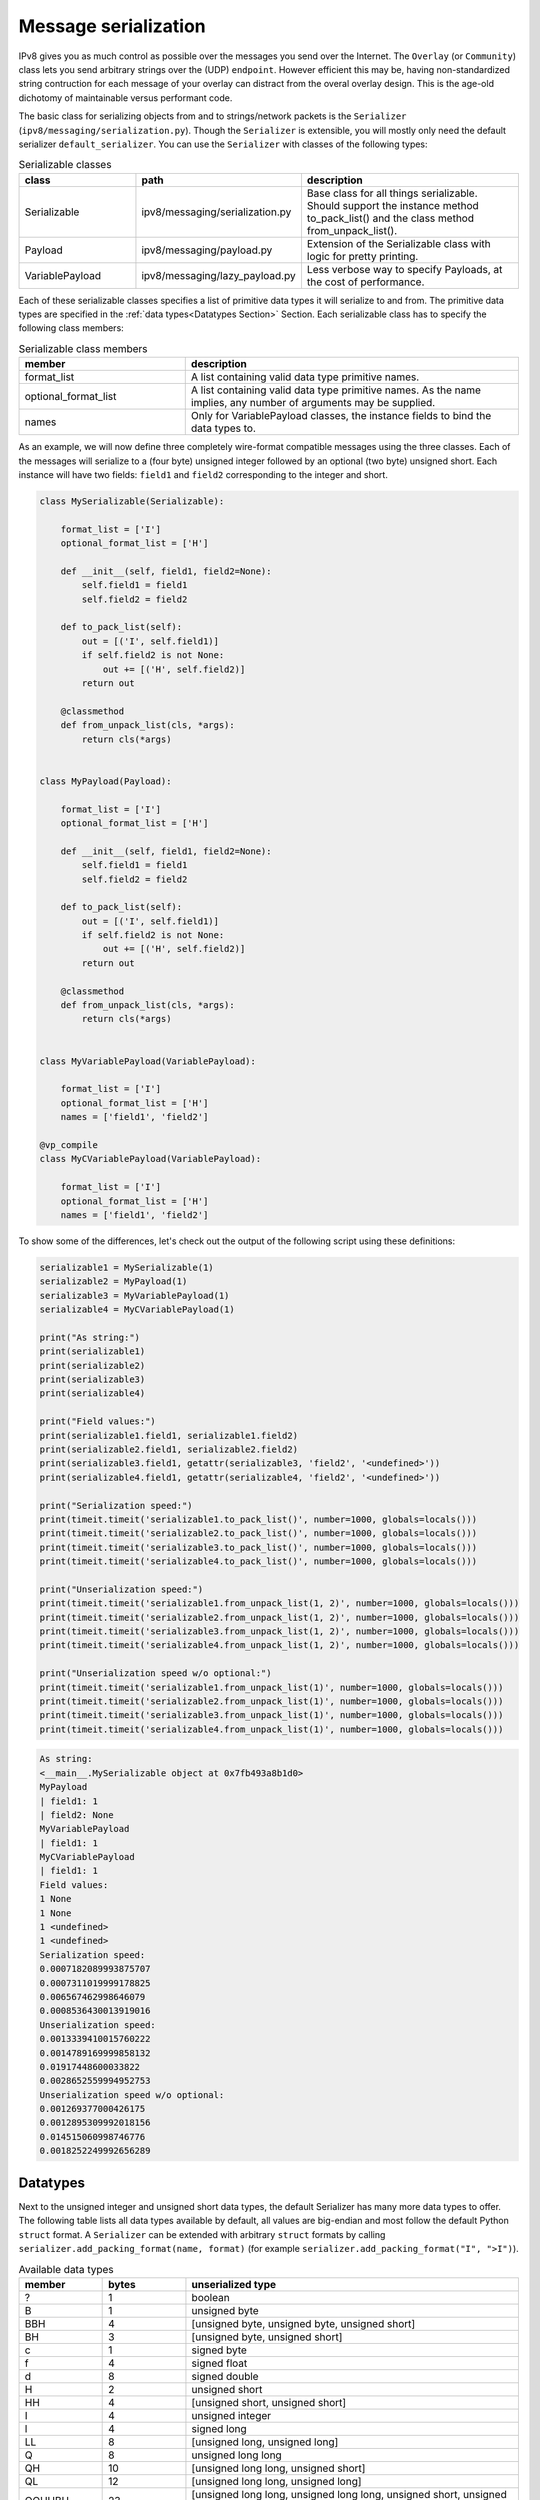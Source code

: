 Message serialization
=====================

IPv8 gives you as much control as possible over the messages you send over the Internet.
The ``Overlay`` (or ``Community``) class lets you send arbitrary strings over the (UDP) ``endpoint``.
However efficient this may be, having non-standardized string contruction for each message of your overlay can distract from the overal overlay design.
This is the age-old dichotomy of maintainable versus performant code.

The basic class for serializing objects from and to strings/network packets is the ``Serializer`` (``ipv8/messaging/serialization.py``).
Though the ``Serializer`` is extensible, you will mostly only need the default serializer ``default_serializer``.
You can use the ``Serializer`` with classes of the following types:

.. csv-table:: Serializable classes
   :header: "class", "path", "description"
   :widths: 10, 10, 20

   "Serializable", "ipv8/messaging/serialization.py", "Base class for all things serializable. Should support the instance method to_pack_list() and the class method from_unpack_list()."
   "Payload", "ipv8/messaging/payload.py", "Extension of the Serializable class with logic for pretty printing."
   "VariablePayload", "ipv8/messaging/lazy_payload.py", "Less verbose way to specify Payloads, at the cost of performance."


Each of these serializable classes specifies a list of primitive data types it will serialize to and from.
The primitive data types are specified in the :ref:`data types<Datatypes Section>` Section.
Each serializable class has to specify the following class members:

.. csv-table:: Serializable class members
   :header: "member", "description"
   :widths: 10, 20

   "format_list", "A list containing valid data type primitive names."
   "optional_format_list", "A list containing valid data type primitive names. As the name implies, any number of arguments may be supplied."
   "names", "Only for VariablePayload classes, the instance fields to bind the data types to."


As an example, we will now define three completely wire-format compatible messages using the three classes.
Each of the messages will serialize to a (four byte) unsigned integer followed by an optional (two byte) unsigned short.
Each instance will have two fields: ``field1`` and ``field2`` corresponding to the integer and short.

.. code-block:: python

    class MySerializable(Serializable):

        format_list = ['I']
        optional_format_list = ['H']

        def __init__(self, field1, field2=None):
            self.field1 = field1
            self.field2 = field2

        def to_pack_list(self):
            out = [('I', self.field1)]
            if self.field2 is not None:
                out += [('H', self.field2)]
            return out

        @classmethod
        def from_unpack_list(cls, *args):
            return cls(*args)


    class MyPayload(Payload):

        format_list = ['I']
        optional_format_list = ['H']

        def __init__(self, field1, field2=None):
            self.field1 = field1
            self.field2 = field2

        def to_pack_list(self):
            out = [('I', self.field1)]
            if self.field2 is not None:
                out += [('H', self.field2)]
            return out

        @classmethod
        def from_unpack_list(cls, *args):
            return cls(*args)


    class MyVariablePayload(VariablePayload):

        format_list = ['I']
        optional_format_list = ['H']
        names = ['field1', 'field2']

    @vp_compile
    class MyCVariablePayload(VariablePayload):

        format_list = ['I']
        optional_format_list = ['H']
        names = ['field1', 'field2']


To show some of the differences, let's check out the output of the following script using these definitions:


.. code-block:: python

    serializable1 = MySerializable(1)
    serializable2 = MyPayload(1)
    serializable3 = MyVariablePayload(1)
    serializable4 = MyCVariablePayload(1)

    print("As string:")
    print(serializable1)
    print(serializable2)
    print(serializable3)
    print(serializable4)

    print("Field values:")
    print(serializable1.field1, serializable1.field2)
    print(serializable2.field1, serializable2.field2)
    print(serializable3.field1, getattr(serializable3, 'field2', '<undefined>'))
    print(serializable4.field1, getattr(serializable4, 'field2', '<undefined>'))

    print("Serialization speed:")
    print(timeit.timeit('serializable1.to_pack_list()', number=1000, globals=locals()))
    print(timeit.timeit('serializable2.to_pack_list()', number=1000, globals=locals()))
    print(timeit.timeit('serializable3.to_pack_list()', number=1000, globals=locals()))
    print(timeit.timeit('serializable4.to_pack_list()', number=1000, globals=locals()))

    print("Unserialization speed:")
    print(timeit.timeit('serializable1.from_unpack_list(1, 2)', number=1000, globals=locals()))
    print(timeit.timeit('serializable2.from_unpack_list(1, 2)', number=1000, globals=locals()))
    print(timeit.timeit('serializable3.from_unpack_list(1, 2)', number=1000, globals=locals()))
    print(timeit.timeit('serializable4.from_unpack_list(1, 2)', number=1000, globals=locals()))

    print("Unserialization speed w/o optional:")
    print(timeit.timeit('serializable1.from_unpack_list(1)', number=1000, globals=locals()))
    print(timeit.timeit('serializable2.from_unpack_list(1)', number=1000, globals=locals()))
    print(timeit.timeit('serializable3.from_unpack_list(1)', number=1000, globals=locals()))
    print(timeit.timeit('serializable4.from_unpack_list(1)', number=1000, globals=locals()))


.. code-block:: bash

    As string:
    <__main__.MySerializable object at 0x7fb493a8b1d0>
    MyPayload
    | field1: 1
    | field2: None
    MyVariablePayload
    | field1: 1
    MyCVariablePayload
    | field1: 1
    Field values:
    1 None
    1 None
    1 <undefined>
    1 <undefined>
    Serialization speed:
    0.0007182089993875707
    0.0007311019999178825
    0.006567462998646079
    0.0008536430013919016
    Unserialization speed:
    0.0013339410015760222
    0.0014789169999858132
    0.01917448600033822
    0.0028652559994952753
    Unserialization speed w/o optional:
    0.001269377000426175
    0.0012895309992018156
    0.014515060998746776
    0.0018252249992656289

.. _Datatypes Section:

Datatypes
---------

Next to the unsigned integer and unsigned short data types, the default Serializer has many more data types to offer.
The following table lists all data types available by default, all values are big-endian and most follow the default Python ``struct`` format.
A ``Serializer`` can be extended with arbitrary ``struct`` formats by calling ``serializer.add_packing_format(name, format)`` (for example ``serializer.add_packing_format("I", ">I")``).

.. csv-table:: Available data types
   :header: "member", "bytes", "unserialized type"
   :widths: 5, 5, 20

   "?", 1, "boolean"
   "B", 1, "unsigned byte"
   "BBH", 4, "[unsigned byte, unsigned byte, unsigned short]"
   "BH", 3, "[unsigned byte, unsigned short]"
   "c", 1, "signed byte"
   "f", 4, "signed float"
   "d", 8, "signed double"
   "H", 2, "unsigned short"
   "HH", 4, "[unsigned short, unsigned short]"
   "I", 4, "unsigned integer"
   "l", 4, "signed long"
   "LL", 8, "[unsigned long, unsigned long]"
   "Q", 8, "unsigned long long"
   "QH", 10, "[unsigned long long, unsigned short]"
   "QL", 12, "[unsigned long long, unsigned long]"
   "QQHHBH", 23, "[unsigned long long, unsigned long long, unsigned short, unsigned short, unsigned byte, unsigned long]"
   "ccB", 3, "[signed byte, signed byte, unsigned byte]"
   "4SH", 6, "[str (length 4), unsigned short]"
   "20s", 20, "str (length 20)"
   "32s", 20, "str (length 32)"
   "64s", 20, "str (length 64)"
   "74s", 20, "str (length 74)"
   "c20s", 21, "[unsigned byte, str (length 20)]"
   "bits", 1, "[bit 0, bit 1, bit 2, bit 3, bit 4, bit 5, bit 6, bit 7]"
   "raw", "?", "str (length ?)"
   "varlenBx2", "1 + ? * 2", "[str (length = 2), \.\.\. ] (length < 256)"
   "varlenH", "2 + ?", "str (length ? < 65356)"
   "varlenHx20", "2 + ? * 20", "[str (length = 20), \.\.\. ] (length < 65356)"
   "varlenI", "4 + ?", "str (length < 4294967295)"
   "doublevarlenH", "2 + ?", "str (length ? < 65356)"
   "payload", "2 + ?", "Serializable"


Some of these data types represent common usage of serializable classes:


.. csv-table:: Common data types
   :header: "member", "description"
   :widths: 5, 20

   "4SH", "(IP, port) tuples"
   "20s", "SHA-1 hashes"
   "32s", "libnacl signatures"
   "64s", "libnacl public keys"
   "74s", "libnacl public keys with prefix"


Special instances are the ``raw`` and ``payload`` data types.

- ``raw``: can only be used as the last element in a format list as it will consume the remainder of the input string (avoid if possible).
- ``payload``: will nest another ``Serializable`` instance into this instance. When used, the ``format_list`` should specify the class of the nested ``Serializable`` and the ``to_pack_list()`` output should give a tuple of ``("payload", the_nested_instance)``. The ``VariablePayload`` automatically infers the ``to_pack_list()`` for you. See the ``NestedPayload`` class definition for more info.


The ez_pack family for Community classes
----------------------------------------

All subclasses of the ``EZPackOverlay`` class (most commonly subclasses of the ``Community`` class) have a short-cut for serializing messages belonging to the particular overlay.
This standardizes the prefix and message ids of overlays.
Concretely, it uses the first 23 bytes of each packet to handle versioning and routing (demultiplexing) packets to the correct overlay.

The ``ezr_pack`` method of ``EZPackOverlay`` subclasses takes an (integer) message number and a variable amount of ``Serializable`` instances.
Optionally you can choose to not have the message signed (supply the ``sig=True`` or ``sig=False`` keyword argument for respectively a signature or no signature over the packet).

The ``lazy_wrapper`` and ``lazy_wrapper_unsigned`` decorators can then respectively be used for unserializing payloads which are signed or not signed.
Simply supply the payload classes you wish to unserialize to, to the decorator.

As some internal messages and deprecated messages use some of the message range, you have the messages identifiers from 0 through 234 available for your custom message definitions.
Once you register the message handler and have the appropriate decorator on the specified handler method your overlay can communicate with the Internet.
In practice, given a ``MASTER_KEY`` and the payload definitions ``MyMessagePayload1`` and ``MyMessagePayload2``, this will look something like this example (see `the overlay tutorial <../../basics/overlay_tutorial>`_ for a complete runnable example):


.. code-block:: python

    class MyCommunity(Community):

        master_peer = Peer(MASTER_KEY)

        def __init__(*args, **kwargs):
            super(MyCommunity, self).__init__(*args, **kwargs)

            self.add_message_handler(1, self.on_message)

        @lazy_wrapper(MyMessagePayload1, MyMessagePayload2)
        def on_message(self, peer, payload1, payload2):
            print("Got a message from:", peer)
            print("The message includes the first payload:\n", payload1)
            print("The message includes the second payload:\n", payload2)

        def send_message(self, peer):
            packet = self.ezr_pack(1, MyMessagePayload1(), MyMessagePayload2())
            self.endpoint.send(peer.address, packet)


It is recommended (but not obligatory) to have single payload messages store the message identifier inside the ``Payload`` instance, as this improves readability:

.. code-block:: python

    self.add_message_handler(MyMessage1.msg_id, self.on_message)
    self.add_message_handler(MyMessage2.msg_id, self.on_message)

    self.ezr_pack(MyMessage1.msg_id, MyMessage1(42))
    self.ezr_pack(MyMessage2.msg_id, MyMessage2(7))


Of course, IPv8 also ships with various ``Community`` subclasses of its own, if you need inspiration.

